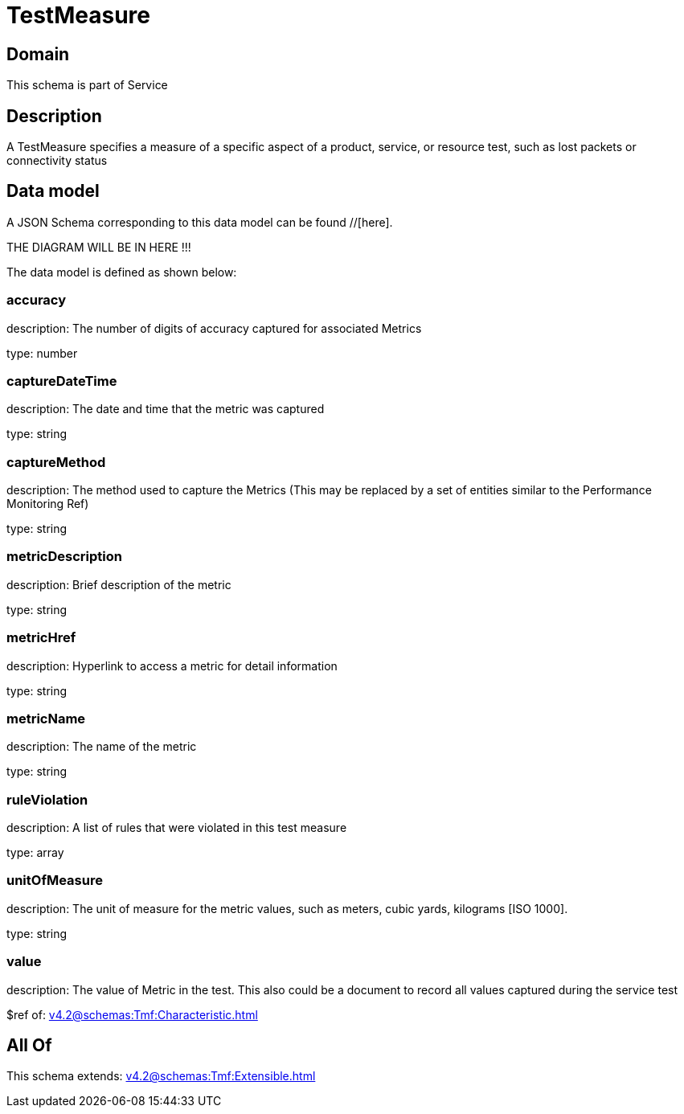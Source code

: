 = TestMeasure

[#domain]
== Domain

This schema is part of Service

[#description]
== Description
A TestMeasure specifies a measure of a specific aspect of a product, service, or resource test, such as lost packets or connectivity status


[#data_model]
== Data model

A JSON Schema corresponding to this data model can be found //[here].

THE DIAGRAM WILL BE IN HERE !!!


The data model is defined as shown below:


=== accuracy
description: The number of digits of accuracy captured for associated Metrics

type: number


=== captureDateTime
description: The date and time that the metric was captured

type: string


=== captureMethod
description: The method used to capture the Metrics (This may be replaced by a set of entities similar to the Performance Monitoring Ref)

type: string


=== metricDescription
description: Brief description of the metric

type: string


=== metricHref
description: Hyperlink to access a metric for detail information

type: string


=== metricName
description: The name of the metric

type: string


=== ruleViolation
description: A list of rules that were violated in this test measure

type: array


=== unitOfMeasure
description: The unit of measure for the metric values, such as meters, cubic yards, kilograms [ISO 1000].

type: string


=== value
description: The value of Metric in the test. This also could be a document to record all values captured during the service test

$ref of: xref:v4.2@schemas:Tmf:Characteristic.adoc[]


[#all_of]
== All Of

This schema extends: xref:v4.2@schemas:Tmf:Extensible.adoc[]
